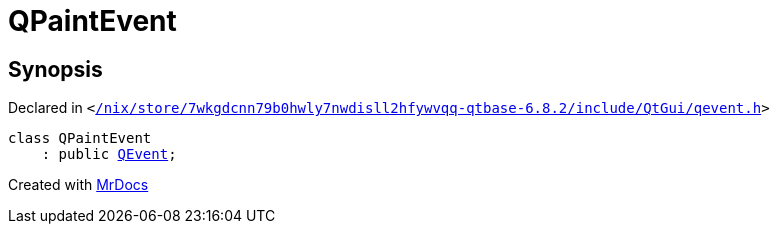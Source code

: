[#QPaintEvent]
= QPaintEvent
:relfileprefix: 
:mrdocs:


== Synopsis

Declared in `&lt;https://github.com/PrismLauncher/PrismLauncher/blob/develop//nix/store/7wkgdcnn79b0hwly7nwdisll2hfywvqq-qtbase-6.8.2/include/QtGui/qevent.h#L486[&sol;nix&sol;store&sol;7wkgdcnn79b0hwly7nwdisll2hfywvqq&hyphen;qtbase&hyphen;6&period;8&period;2&sol;include&sol;QtGui&sol;qevent&period;h]&gt;`

[source,cpp,subs="verbatim,replacements,macros,-callouts"]
----
class QPaintEvent
    : public xref:QEvent.adoc[QEvent];
----






[.small]#Created with https://www.mrdocs.com[MrDocs]#
